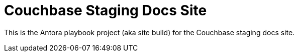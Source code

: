 = Couchbase Staging Docs Site

This is the Antora playbook project (aka site build) for the Couchbase staging docs site.
